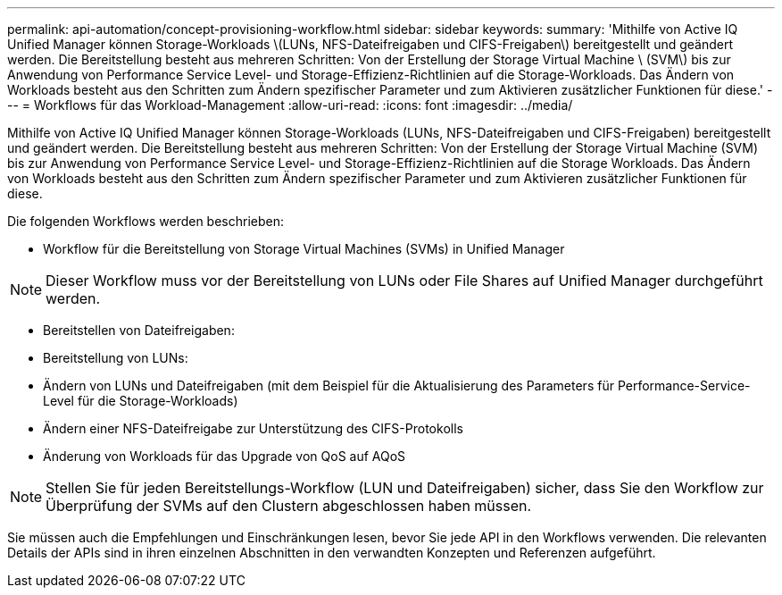 ---
permalink: api-automation/concept-provisioning-workflow.html 
sidebar: sidebar 
keywords:  
summary: 'Mithilfe von Active IQ Unified Manager können Storage-Workloads \(LUNs, NFS-Dateifreigaben und CIFS-Freigaben\) bereitgestellt und geändert werden. Die Bereitstellung besteht aus mehreren Schritten: Von der Erstellung der Storage Virtual Machine \ (SVM\) bis zur Anwendung von Performance Service Level- und Storage-Effizienz-Richtlinien auf die Storage-Workloads. Das Ändern von Workloads besteht aus den Schritten zum Ändern spezifischer Parameter und zum Aktivieren zusätzlicher Funktionen für diese.' 
---
= Workflows für das Workload-Management
:allow-uri-read: 
:icons: font
:imagesdir: ../media/


[role="lead"]
Mithilfe von Active IQ Unified Manager können Storage-Workloads (LUNs, NFS-Dateifreigaben und CIFS-Freigaben) bereitgestellt und geändert werden. Die Bereitstellung besteht aus mehreren Schritten: Von der Erstellung der Storage Virtual Machine (SVM) bis zur Anwendung von Performance Service Level- und Storage-Effizienz-Richtlinien auf die Storage Workloads. Das Ändern von Workloads besteht aus den Schritten zum Ändern spezifischer Parameter und zum Aktivieren zusätzlicher Funktionen für diese.

Die folgenden Workflows werden beschrieben:

* Workflow für die Bereitstellung von Storage Virtual Machines (SVMs) in Unified Manager


[NOTE]
====
Dieser Workflow muss vor der Bereitstellung von LUNs oder File Shares auf Unified Manager durchgeführt werden.

====
* Bereitstellen von Dateifreigaben:
* Bereitstellung von LUNs:
* Ändern von LUNs und Dateifreigaben (mit dem Beispiel für die Aktualisierung des Parameters für Performance-Service-Level für die Storage-Workloads)
* Ändern einer NFS-Dateifreigabe zur Unterstützung des CIFS-Protokolls
* Änderung von Workloads für das Upgrade von QoS auf AQoS


[NOTE]
====
Stellen Sie für jeden Bereitstellungs-Workflow (LUN und Dateifreigaben) sicher, dass Sie den Workflow zur Überprüfung der SVMs auf den Clustern abgeschlossen haben müssen.

====
Sie müssen auch die Empfehlungen und Einschränkungen lesen, bevor Sie jede API in den Workflows verwenden. Die relevanten Details der APIs sind in ihren einzelnen Abschnitten in den verwandten Konzepten und Referenzen aufgeführt.
